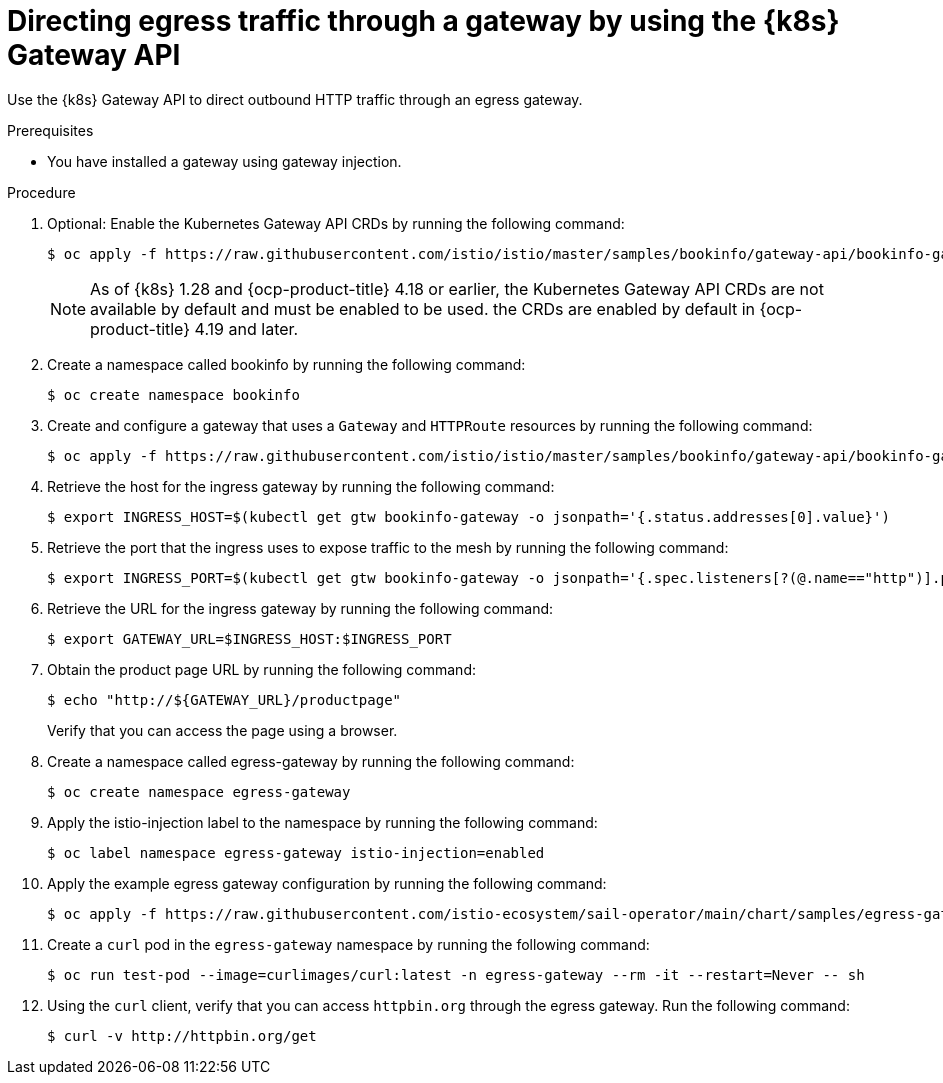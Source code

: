 // This procedure is used in the following assembly:
// * service-mesh-docs-main/gateways/ossm-directing-outbound-traffic-through-a-gateway

:_mod-docs-content-type: PROCEDURE
[id="ossm-directing-egress-traffic-through-a-gateway-using-kubernetes-gateway-api_{context}"]
= Directing egress traffic through a gateway by using the {k8s} Gateway API

Use the {k8s} Gateway API to direct outbound HTTP traffic through an egress gateway.

.Prerequisites

* You have installed a gateway using gateway injection.

.Procedure

. Optional: Enable the Kubernetes Gateway API CRDs by running the following command:
+
[source,terminal]
----
$ oc apply -f https://raw.githubusercontent.com/istio/istio/master/samples/bookinfo/gateway-api/bookinfo-gateway.yaml
----
+
[NOTE]
====
As of {k8s} 1.28 and {ocp-product-title} 4.18 or earlier, the Kubernetes Gateway API CRDs are not available by default and must be enabled to be used. the CRDs are enabled by default in  {ocp-product-title} 4.19 and later.
====

. Create a namespace called bookinfo by running the following command:
+
[source,terminal]
----
$ oc create namespace bookinfo
----

. Create and configure a gateway that uses a `Gateway` and `HTTPRoute` resources by running the following command:
+
[source,terminal]
----
$ oc apply -f https://raw.githubusercontent.com/istio/istio/master/samples/bookinfo/gateway-api/bookinfo-gateway.yaml
----

. Retrieve the host for the ingress gateway by running the following command:
+
[source,terminal]
----
$ export INGRESS_HOST=$(kubectl get gtw bookinfo-gateway -o jsonpath='{.status.addresses[0].value}')
----

. Retrieve the port that the ingress uses to expose traffic to the mesh by running the following command:
+
[source,terminal]
----
$ export INGRESS_PORT=$(kubectl get gtw bookinfo-gateway -o jsonpath='{.spec.listeners[?(@.name=="http")].port}') 
----

. Retrieve the URL for the ingress gateway by running the following command:
+
[source,terminal]
----
$ export GATEWAY_URL=$INGRESS_HOST:$INGRESS_PORT 
----

. Obtain the product page URL by running the following command:
+
[source,terminal]
----
$ echo "http://${GATEWAY_URL}/productpage"
----
+
Verify that you can access the page using a browser.

. Create a namespace called egress-gateway by running the following command:
+
[source,terminal]
----
$ oc create namespace egress-gateway
----

. Apply the istio-injection label to the namespace by running the following command:
+
[source,terminal]
----
$ oc label namespace egress-gateway istio-injection=enabled
----

. Apply the example egress gateway configuration by running the following command:
+
[source,terminal]
----
$ oc apply -f https://raw.githubusercontent.com/istio-ecosystem/sail-operator/main/chart/samples/egress-gateway-gw-api.yaml -n egress-gateway
----

. Create a `curl` pod in the `egress-gateway` namespace by running the following command:
+
[source,terminal]
----
$ oc run test-pod --image=curlimages/curl:latest -n egress-gateway --rm -it --restart=Never -- sh
----

. Using the `curl` client, verify that you can access `httpbin.org` through the egress gateway. Run the following command:
+
[source,terminal]
----
$ curl -v http://httpbin.org/get
----